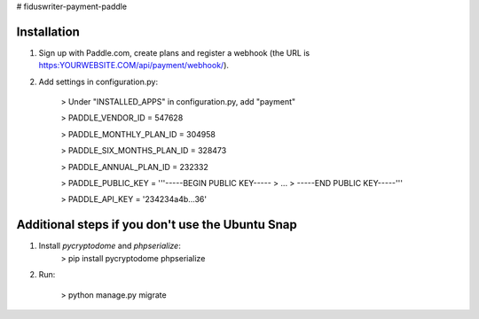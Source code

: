 # fiduswriter-payment-paddle


Installation
------------

1. Sign up with Paddle.com, create plans and register a webhook (the URL is https:YOURWEBSITE.COM/api/payment/webhook/).

2. Add settings in configuration.py:

    > Under "INSTALLED_APPS" in configuration.py, add "payment"

    > PADDLE_VENDOR_ID = 547628

    > PADDLE_MONTHLY_PLAN_ID = 304958

    > PADDLE_SIX_MONTHS_PLAN_ID = 328473

    > PADDLE_ANNUAL_PLAN_ID = 232332

    > PADDLE_PUBLIC_KEY = '''-----BEGIN PUBLIC KEY-----
    > ...
    > -----END PUBLIC KEY-----'''

    > PADDLE_API_KEY = '234234a4b...36'


Additional steps if you don't use the Ubuntu Snap
-------------------------------------------------

1. Install `pycryptodome` and `phpserialize`:
    > pip install pycryptodome phpserialize

2. Run:

    > python manage.py migrate
